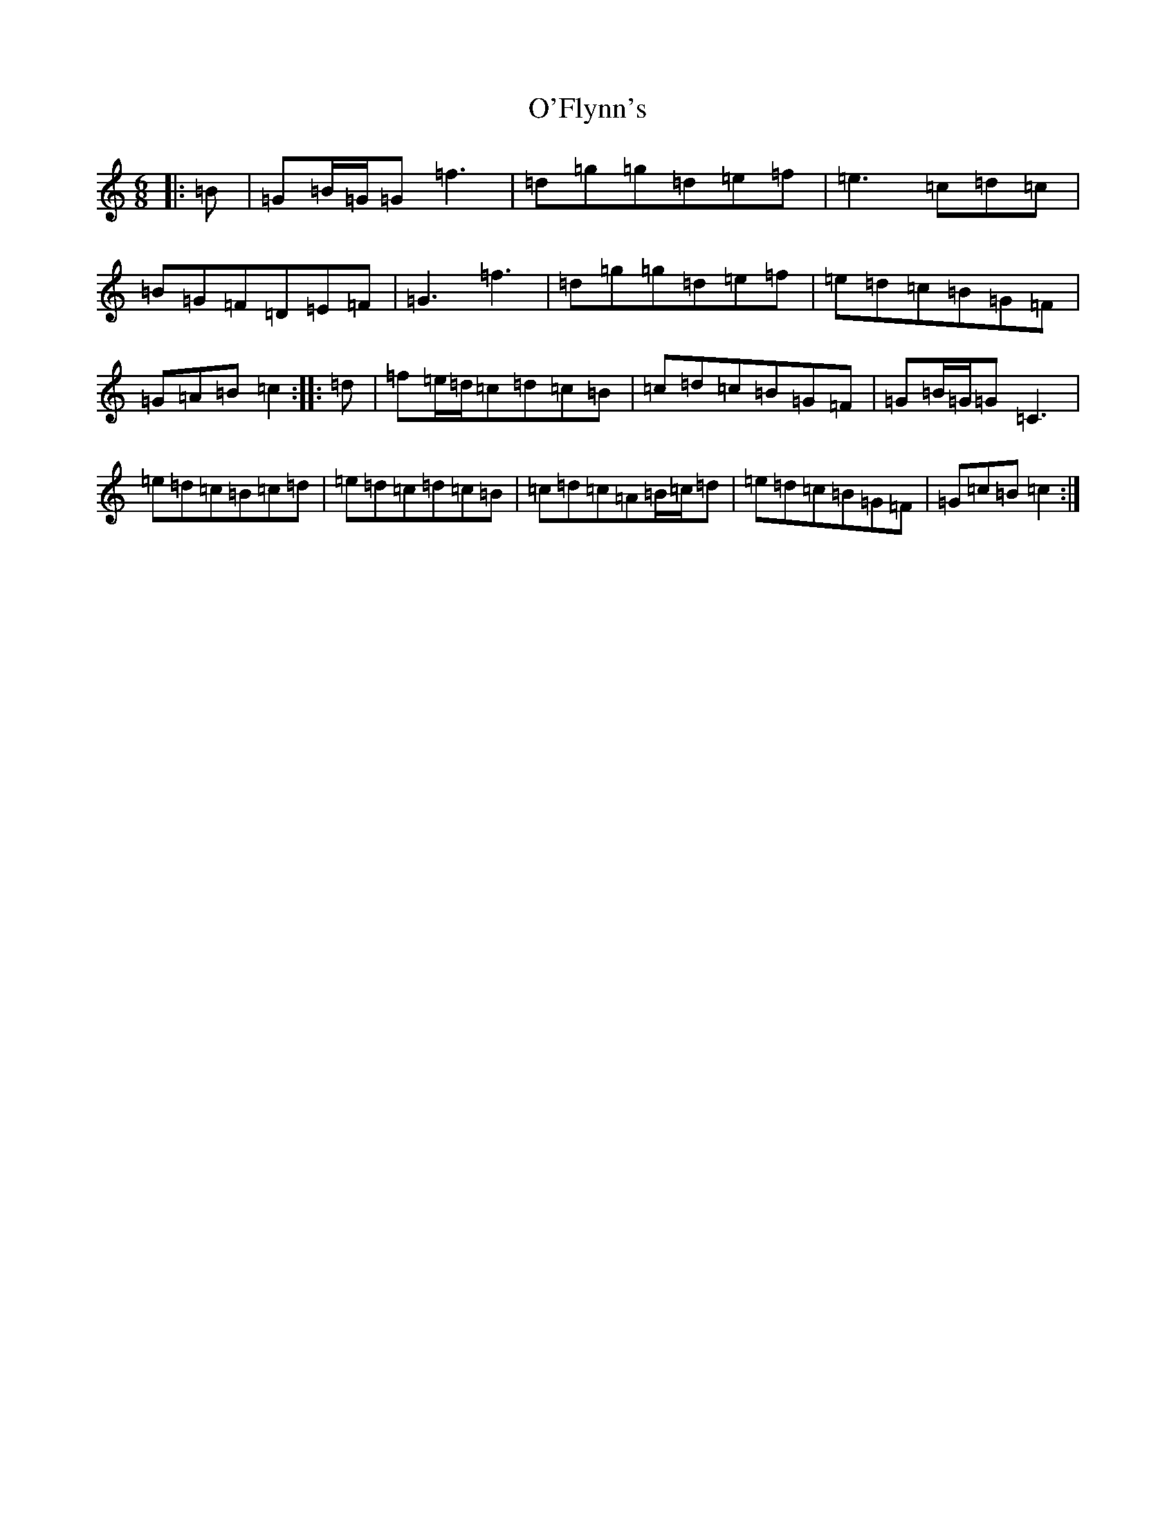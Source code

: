 X: 15743
T: O'Flynn's
S: https://thesession.org/tunes/13423#setting23657
Z: D Major
R: jig
M: 6/8
L: 1/8
K: C Major
|:=B|=G=B/2=G/2=G=f3|=d=g=g=d=e=f|=e3=c=d=c|=B=G=F=D=E=F|=G3=f3|=d=g=g=d=e=f|=e=d=c=B=G=F|=G=A=B=c2:||:=d|=f=e/2=d/2=c=d=c=B|=c=d=c=B=G=F|=G=B/2=G/2=G=C3|=e=d=c=B=c=d|=e=d=c=d=c=B|=c=d=c=A=B/2=c/2=d|=e=d=c=B=G=F|=G=c=B=c2:|